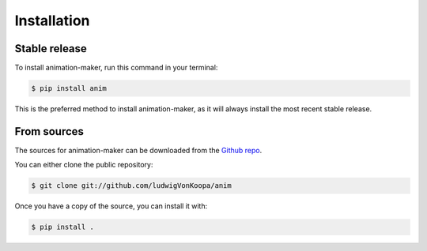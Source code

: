 .. _installation:

============
Installation
============


Stable release
--------------

To install animation-maker, run this command in your terminal:

.. code-block:: console

    $ pip install anim

This is the preferred method to install animation-maker, as it will always install the most recent stable release.


From sources
------------

The sources for animation-maker can be downloaded from the `Github repo`_.

You can either clone the public repository:

.. code-block:: console

    $ git clone git://github.com/ludwigVonKoopa/anim


Once you have a copy of the source, you can install it with:

.. code-block:: console

    $ pip install .


.. _Github repo: https://github.com/ludwigVonKoopa/anim
